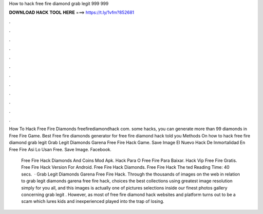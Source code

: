 How to hack free fire diamond grab legit 999 999



𝐃𝐎𝐖𝐍𝐋𝐎𝐀𝐃 𝐇𝐀𝐂𝐊 𝐓𝐎𝐎𝐋 𝐇𝐄𝐑𝐄 ===> https://t.ly/1vfm?852681



.



.



.



.



.



.



.



.



.



.



.



.

How To Hack Free Fire Diamonds freefirediamondhack com. some hacks, you can generate more than 99 diamonds in Free Fire Game. Best Free fire diamonds generator for free fire diamond hack told you Methods On how to hack free fire diamond grab legit  Grab Legit Diamonds Garena Free Fire Hack Game. Save Image El Nuevo Hack De Inmortalidad En Free Fire Asi Lo Usan Free. Save Image. Facebook.

 Free Fire Hack Diamonds And Coins Mod Apk.  Hack Para O Free Fire Para Baixar.  Hack Vip Free Fire Gratis.  Free Fire Hack Version For Android.  Free Fire Hack Diamonds.  Free Fire Hack The ted Reading Time: 40 secs.  · Grab Legit Diamonds Garena Free Fire Hack. Through the thousands of images on the web in relation to grab legit diamonds garena free fire hack, choices the best collections using greatest image resolution simply for you all, and this images is actually one of pictures selections inside our finest photos gallery concerning grab legit . However, as most of free fire diamond hack websites and platform turns out to be a scam which lures kids and inexperienced played into the trap of losing.
